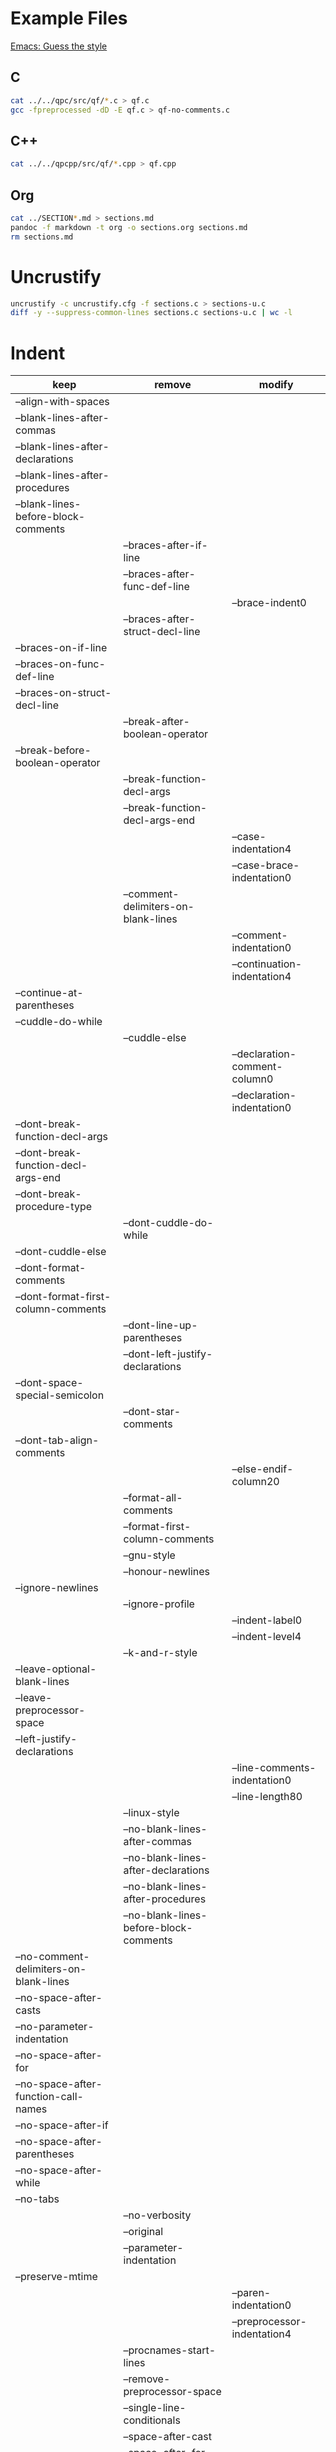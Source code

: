 * Example Files

[[https://www.gnu.org/software/emacs/manual/html_node/ccmode/Guessing-the-Style.html#Guessing-the-Style][Emacs: Guess the style]]

** C

#+BEGIN_SRC sh
cat ../../qpc/src/qf/*.c > qf.c
gcc -fpreprocessed -dD -E qf.c > qf-no-comments.c
#+END_SRC

** C++

#+BEGIN_SRC sh
cat ../../qpcpp/src/qf/*.cpp > qf.cpp
#+END_SRC

** Org

#+BEGIN_SRC sh
cat ../SECTION*.md > sections.md
pandoc -f markdown -t org -o sections.org sections.md
rm sections.md
#+END_SRC

* Uncrustify

#+BEGIN_SRC sh
uncrustify -c uncrustify.cfg -f sections.c > sections-u.c
diff -y --suppress-common-lines sections.c sections-u.c | wc -l
#+END_SRC

* Indent

| keep                                   | remove                                 | modify                        |
|----------------------------------------+----------------------------------------+-------------------------------|
| --align-with-spaces                    |                                        |                               |
| --blank-lines-after-commas             |                                        |                               |
| --blank-lines-after-declarations       |                                        |                               |
| --blank-lines-after-procedures         |                                        |                               |
| --blank-lines-before-block-comments    |                                        |                               |
|                                        | --braces-after-if-line                 |                               |
|                                        | --braces-after-func-def-line           |                               |
|                                        |                                        | --brace-indent0               |
|                                        | --braces-after-struct-decl-line        |                               |
| --braces-on-if-line                    |                                        |                               |
| --braces-on-func-def-line              |                                        |                               |
| --braces-on-struct-decl-line           |                                        |                               |
|                                        | --break-after-boolean-operator         |                               |
| --break-before-boolean-operator        |                                        |                               |
|                                        | --break-function-decl-args             |                               |
|                                        | --break-function-decl-args-end         |                               |
|                                        |                                        | --case-indentation4           |
|                                        |                                        | --case-brace-indentation0     |
|                                        | --comment-delimiters-on-blank-lines    |                               |
|                                        |                                        | --comment-indentation0        |
|                                        |                                        | --continuation-indentation4   |
| --continue-at-parentheses              |                                        |                               |
| --cuddle-do-while                      |                                        |                               |
|                                        | --cuddle-else                          |                               |
|                                        |                                        | --declaration-comment-column0 |
|                                        |                                        | --declaration-indentation0    |
| --dont-break-function-decl-args        |                                        |                               |
| --dont-break-function-decl-args-end    |                                        |                               |
| --dont-break-procedure-type            |                                        |                               |
|                                        | --dont-cuddle-do-while                 |                               |
| --dont-cuddle-else                     |                                        |                               |
| --dont-format-comments                 |                                        |                               |
| --dont-format-first-column-comments    |                                        |                               |
|                                        | --dont-line-up-parentheses             |                               |
|                                        | --dont-left-justify-declarations       |                               |
| --dont-space-special-semicolon         |                                        |                               |
|                                        | --dont-star-comments                   |                               |
| --dont-tab-align-comments              |                                        |                               |
|                                        |                                        | --else-endif-column20         |
|                                        | --format-all-comments                  |                               |
|                                        | --format-first-column-comments         |                               |
|                                        | --gnu-style                            |                               |
|                                        | --honour-newlines                      |                               |
| --ignore-newlines                      |                                        |                               |
|                                        | --ignore-profile                       |                               |
|                                        |                                        | --indent-label0               |
|                                        |                                        | --indent-level4               |
|                                        | --k-and-r-style                        |                               |
| --leave-optional-blank-lines           |                                        |                               |
| --leave-preprocessor-space             |                                        |                               |
| --left-justify-declarations            |                                        |                               |
|                                        |                                        | --line-comments-indentation0  |
|                                        |                                        | --line-length80               |
|                                        | --linux-style                          |                               |
|                                        | --no-blank-lines-after-commas          |                               |
|                                        | --no-blank-lines-after-declarations    |                               |
|                                        | --no-blank-lines-after-procedures      |                               |
|                                        | --no-blank-lines-before-block-comments |                               |
| --no-comment-delimiters-on-blank-lines |                                        |                               |
| --no-space-after-casts                 |                                        |                               |
| --no-parameter-indentation             |                                        |                               |
| --no-space-after-for                   |                                        |                               |
| --no-space-after-function-call-names   |                                        |                               |
| --no-space-after-if                    |                                        |                               |
| --no-space-after-parentheses           |                                        |                               |
| --no-space-after-while                 |                                        |                               |
| --no-tabs                              |                                        |                               |
|                                        | --no-verbosity                         |                               |
|                                        | --original                             |                               |
|                                        | --parameter-indentation                |                               |
| --preserve-mtime                       |                                        |                               |
|                                        |                                        | --paren-indentation0          |
|                                        |                                        | --preprocessor-indentation4   |
|                                        | --procnames-start-lines                |                               |
|                                        | --remove-preprocessor-space            |                               |
|                                        | --single-line-conditionals             |                               |
|                                        | --space-after-cast                     |                               |
|                                        | --space-after-for                      |                               |
|                                        | --space-after-if                       |                               |
|                                        | --space-after-parentheses              |                               |
|                                        | --space-after-procedure-calls          |                               |
|                                        | --space-after-while                    |                               |
|                                        | --space-special-semicolon              |                               |
|                                        | --spaces-around-initializers           |                               |
|                                        | --standard-output                      |                               |
| --start-left-side-of-comments          |                                        |                               |
|                                        | --struct-brace-indentation             |                               |
|                                        | --swallow-optional-blank-lines         |                               |
|                                        |                                        | --tab-size4                   |
|                                        | --use-tabs                             |                               |
| --verbose                              |                                        |                               |

#+BEGIN_SRC sh
indent -gnu qf.c -o qf-i.c
diff -y --suppress-common-lines qf.c qf-i.c | wc -l
#3448

indent -kr qf.c -o qf-i.c
diff -y --suppress-common-lines qf.c qf-i.c | wc -l
#2287

indent -orig qf.c -o qf-i.c
diff -y --suppress-common-lines qf.c qf-i.c | wc -l
#3200

indent -as qf.c -o qf-i.c
diff -y --suppress-common-lines qf.c qf-i.c | wc -l
#3543

indent -nas qf.c -o qf-i.c
diff -y --suppress-common-lines qf.c qf-i.c | wc -l
#3543
#+END_SRC

#+BEGIN_SRC sh
indent qf-no-comments.c -o qf-i.c
diff -y --suppress-common-lines qf-no-comments.c qf-i.c | wc -l
#1280
#+END_SRC

#+BEGIN_SRC sh
indent sections.c -o sections-i.c
diff -y --suppress-common-lines sections.c sections-i.c | wc -l
#1280
#+END_SRC


